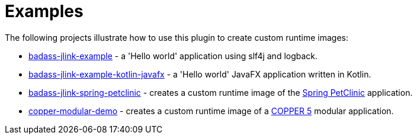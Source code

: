[[examples]]
= Examples

The following projects illustrate how to use this plugin to create custom runtime images:

* https://github.com/beryx-gist/badass-jlink-example[badass-jlink-example] - a 'Hello world' application using slf4j and logback.
* https://github.com/beryx-gist/badass-jlink-example-kotlin-javafx[badass-jlink-example-kotlin-javafx] - a 'Hello world' JavaFX application written in Kotlin.
* https://github.com/beryx-gist/badass-jlink-spring-petclinic[badass-jlink-spring-petclinic] - creates a custom runtime image of the https://github.com/spring-projects/spring-petclinic[Spring PetClinic] application.
* https://github.com/copper-engine/copper-modular-demo[copper-modular-demo] - creates a custom runtime image of a http://copper-engine.org/[COPPER 5] modular application.
